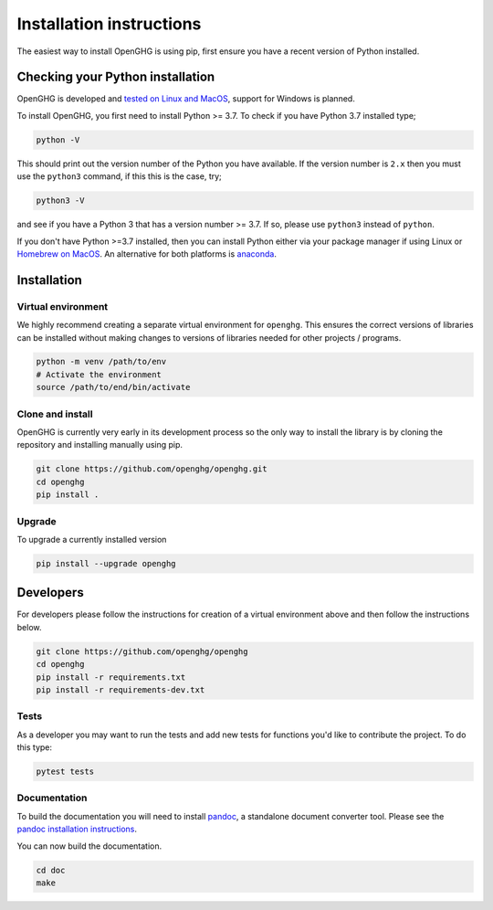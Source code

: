 =========================
Installation instructions
=========================

The easiest way to install OpenGHG is using pip, first ensure you have a recent version of
Python installed.

Checking your Python installation
=================================

OpenGHG is developed and `tested on Linux and MacOS <https://github.com/openghg/openghg/actions>`__,
support for Windows is planned.

To install OpenGHG, you first need to install Python >= 3.7. To check
if you have Python 3.7 installed type;

.. code-block:: bash

    python -V

This should print out the version number of the Python you have available.
If the version number is ``2.x`` then you must use the ``python3`` command, if this this is the case, try;

.. code-block:: bash

    python3 -V

and see if you have a Python 3 that has a version number >= 3.7. If so, please use ``python3`` instead of ``python``.

If you don't have Python >=3.7 installed, then you can install Python either via your package manager if using Linux or 
`Homebrew on MacOS <https://docs.brew.sh/Homebrew-and-Python>`__. An alternative for both platforms is `anaconda <https://anaconda.org>`__.

Installation
============

Virtual environment
-------------------

We highly recommend creating a separate virtual environment for ``openghg``. This ensures the correct versions
of libraries can be installed without making changes to versions of libraries needed for other projects / programs.

.. code-block:: bash

    python -m venv /path/to/env
    # Activate the environment
    source /path/to/end/bin/activate

Clone and install
-----------------

OpenGHG is currently very early in its development process so the only way to install
the library is by cloning the repository and installing manually using pip.

.. code-block:: bash

   git clone https://github.com/openghg/openghg.git
   cd openghg
   pip install . 

Upgrade
-------

To upgrade a currently installed version

.. code-block:: bash

    pip install --upgrade openghg

Developers
==========

For developers please follow the instructions for creation of a virtual environment above and then follow the instructions below.

.. code-block:: bash

    git clone https://github.com/openghg/openghg
    cd openghg
    pip install -r requirements.txt
    pip install -r requirements-dev.txt
    
Tests
-----

As a developer you may want to run the tests and add new tests for functions you'd like to 
contribute the project. To do this type:

.. code-block:: bash

    pytest tests

Documentation
-------------

To build the documentation you will need to install `pandoc <https://pandoc.org/>`__, a standalone document converter tool.
Please see the `pandoc installation instructions <https://pandoc.org/installing.html>`__.

You can now build the documentation.

.. code-block:: bash

    cd doc
    make


